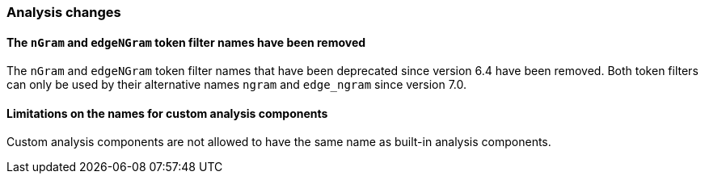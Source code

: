 [float]
[[breaking_80_analysis_changes]]
=== Analysis changes

//NOTE: The notable-breaking-changes tagged regions are re-used in the
//Installation and Upgrade Guide

//tag::notable-breaking-changes[]

// end::notable-breaking-changes[]

[float]
[[ngram-edgengram-filter-names-removed]]
==== The `nGram` and `edgeNGram` token filter names have been removed

The `nGram` and `edgeNGram` token filter names that have been deprecated since
version 6.4 have been removed. Both token filters can only be used by their 
alternative names `ngram` and `edge_ngram` since version 7.0.


[float]
[[custom-analysis-components-names-limitations]]
==== Limitations on the names for custom analysis components
Custom analysis components are not allowed to have the same name
as built-in analysis components.
